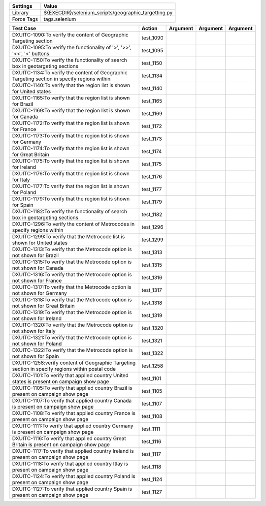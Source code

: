 ====================== =======================================================
Settings                  Value
====================== =======================================================
Library                 ${EXECDIR}/selenium_scripts/geographic_targetting.py
Force Tags		        tags.selenium
====================== =======================================================

================================================================================================= ================================ ================================================================= ============================ ===================================
Test Case                                                                                           Action                           Argument                                                        Argument                       Argument     
================================================================================================= ================================ ================================================================= ============================ ===================================
DXUITC-1090:To verify the content of Geographic Targeting section                                   test_1090
DXUITC-1095:To verify the functionality of '>', '>>', '<<', '<' buttons                             test_1095
DXUITC-1150:To verify the functionality of search box in geotargeting sections                      test_1150
DXUITC-1134:To verify the content of Geographic Targeting section in specify regions within         test_1134
DXUITC-1140:To verify that the region list is shown for United states                               test_1140
DXUITC-1165:To verify that the region list is shown for Brazil                                      test_1165
DXUITC-1169:To verify that the region list is shown for Canada                                      test_1169
DXUITC-1172:To verify that the region list is shown for France                                      test_1172
DXUITC-1173:To verify that the region list is shown for Germany                                     test_1173
DXUITC-1174:To verify that the region list is shown for Great Britain                               test_1174
DXUITC-1175:To verify that the region list is shown for Ireland                                     test_1175
DXUITC-1176:To verify that the region list is shown for Italy                                       test_1176
DXUITC-1177:To verify that the region list is shown for Poland                                      test_1177
DXUITC-1179:To verify that the region list is shown for Spain                                       test_1179
DXUITC-1182:To verify the functionality of search box in geotargeting sections                      test_1182
DXUITC-1296:To verify the content of Metrocodes in specify regions within                           test_1296
DXUITC-1299:To verify that the Metrocode list is shown for United states                            test_1299
DXUITC-1313:To verify that the Metrocode option is not shown for Brazil                             test_1313
DXUITC-1315:To verify that the Metrocode option is not shown for Canada                             test_1315
DXUITC-1316:To verify that the Metrocode option is not shown for France                             test_1316
DXUITC-1317:To verify that the Metrocode option is not shown for Germany                            test_1317
DXUITC-1318:To verify that the Metrocode option is not shown for Great Britain                      test_1318
DXUITC-1319:To verify that the Metrocode option is not shown for Ireland                            test_1319
DXUITC-1320:To verify that the Metrocode option is not shown for Italy                              test_1320
DXUITC-1321:To verify that the Metrocode option is not shown for Poland                             test_1321
DXUITC-1322:To verify that the Metrocode option is not shown for Spain                              test_1322
DXUITC-1258:verify content of Geographic Targeting section in specify regions within postal code    test_1258
DXUITC-1101:To verify that applied country United states is present on campaign show page           test_1101
DXUITC-1105:To verify that applied country Brazil is present on campaign show page                  test_1105
DXUITC-1107:To verify that applied country Canada is present on campaign show page                  test_1107
DXUITC-1108:To verify that applied country France is present on campaign show page                  test_1108
DXUITC-1111:To verify that applied country Germany is present on campaign show page                 test_1111
DXUITC-1116:To verify that applied country Great Britain is present on campaign show page           test_1116
DXUITC-1117:To verify that applied country Ireland is present on campaign show page                 test_1117
DXUITC-1118:To verify that applied country Itlay is present on campaign show page                   test_1118
DXUITC-1124:To verify that applied country Poland is present on campaign show page                  test_1124
DXUITC-1127:To verify that applied country Spain is present on campaign show page                   test_1127
================================================================================================= ================================ ================================================================= ============================ ===================================